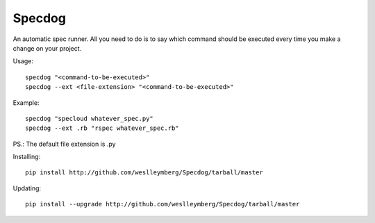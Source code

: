 Specdog
=======

An automatic spec runner. All you need to do is to say which command should be executed every time you make a change on your project.

Usage::

    specdog "<command-to-be-executed>"
    specdog --ext <file-extension> "<command-to-be-executed>"

Example::

    specdog "specloud whatever_spec.py"
    specdog --ext .rb "rspec whatever_spec.rb"

PS.: The default file extension is .py

Installing::
    
    pip install http://github.com/weslleymberg/Specdog/tarball/master

Updating::

    pip install --upgrade http://github.com/weslleymberg/Specdog/tarball/master    
